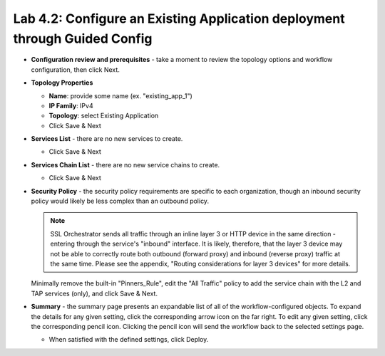 .. role:: red
.. role:: bred

Lab 4.2: Configure an Existing Application deployment through Guided Config
---------------------------------------------------------------------------

- **Configuration review and prerequisites** - take a moment to review the
  topology options and workflow configuration, then click :red:`Next`.

- **Topology Properties**

  - **Name**: provide some name (ex. ":red:`existing_app_1`")

  - **IP Family**: :red:`IPv4`

  - **Topology**: :red:`select Existing Application`

  - Click :red:`Save & Next`

- **Services List** - there are no new services to create.

  - Click :red:`Save & Next`

- **Services Chain List** - there are no new service chains to create.

  - Click :red:`Save & Next`

- **Security Policy** - the security policy requirements are specific to each
  organization, though an inbound security policy would likely be less complex
  than an outbound policy.

  .. note:: SSL Orchestrator sends all traffic through an inline layer 3 or
     HTTP device in the same direction - entering through the service's
     "inbound" interface. It is likely, therefore, that the layer 3 device may
     not be able to correctly route both outbound (forward proxy) and inbound
     (reverse proxy) traffic at the same time. Please see the appendix,
     "Routing considerations for layer 3 devices" for more details.

  Minimally remove the built-in "Pinners_Rule", edit the "All Traffic" policy
  to add the service chain with the L2 and TAP services (only), and click
  :red:`Save & Next`.

- **Summary** - the summary page presents an expandable list of all of the
  workflow-configured objects. To expand the details for any given setting,
  click the corresponding arrow icon on the far right. To edit any given
  setting, click the corresponding pencil icon. Clicking the pencil icon will
  send the workflow back to the selected settings page.

  - When satisfied with the defined settings, click :red:`Deploy`.
